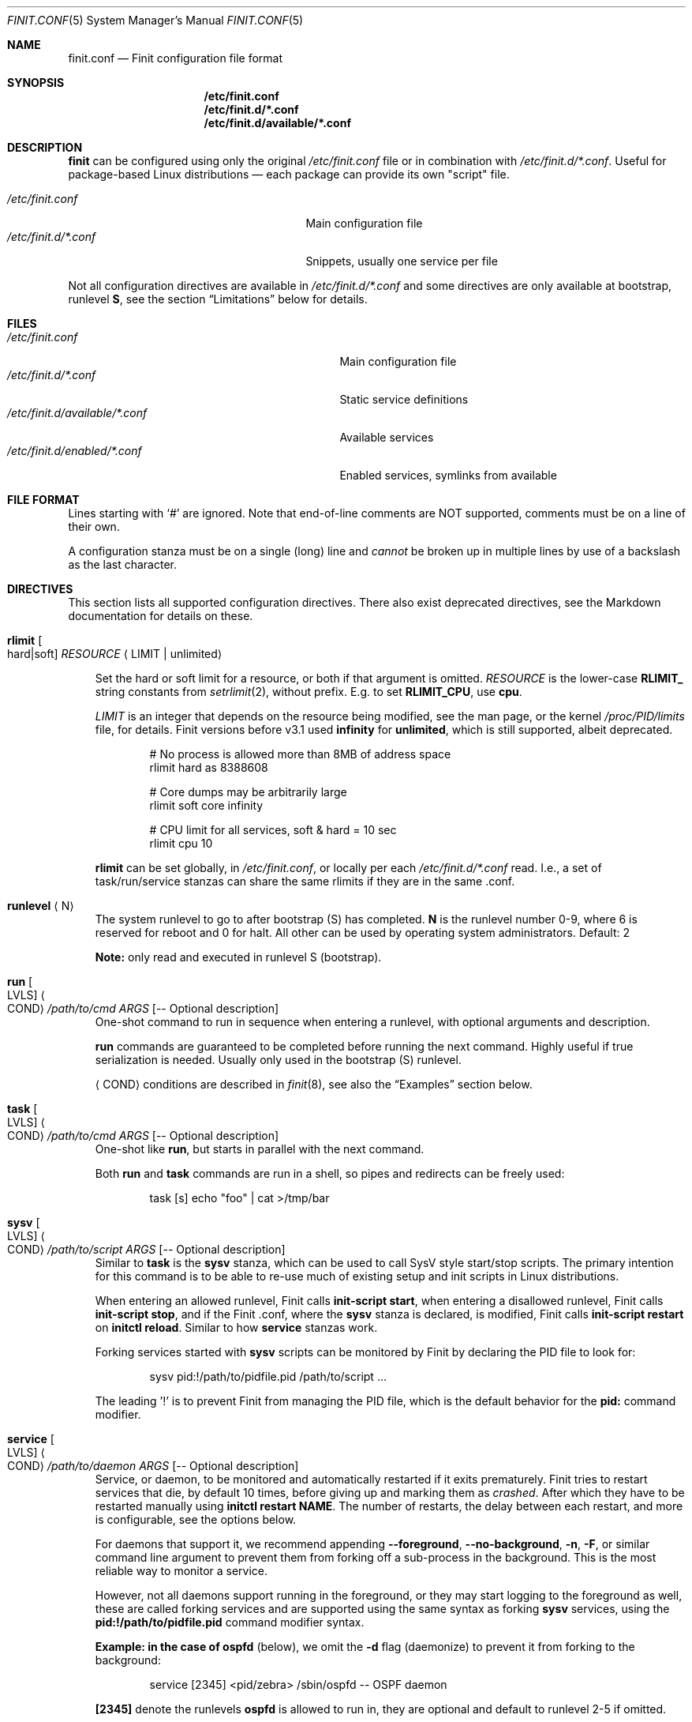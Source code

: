 .\"                                      Hey, EMACS: -*- nroff -*-
.\" First parameter, NAME, should be all caps
.\" Second parameter, SECTION, should be 1-8, maybe w/ subsection
.\" other parameters are allowed: see man(7), man(1)
.Dd Oct 17, 2020
.Dt FINIT.CONF 5 SMM
.Os Linux
.Sh NAME
.Nm finit.conf
.Nd Finit configuration file format
.Sh SYNOPSIS
.Nm /etc/finit.conf
.Nm /etc/finit.d/*.conf
.Nm /etc/finit.d/available/*.conf
.Sh DESCRIPTION
.Nm finit
can be configured using only the original
.Pa /etc/finit.conf
file or in combination with
.Pa /etc/finit.d/*.conf .
Useful for package-based Linux distributions \(em each package can
provide its own "script" file.
.Pp
.Bl -tag -width /etc/finit.d/*.conf -offset indent -compact
.It Pa /etc/finit.conf
Main configuration file
.It Pa /etc/finit.d/*.conf
Snippets, usually one service per file
.El
.Pp
Not all configuration directives are available in
.Pa /etc/finit.d/*.conf
and some directives are only available at bootstrap, runlevel
.Cm S ,
see the section
.Sx Limitations
below for details.
.Sh FILES
.Bl -tag -width /etc/finit.d/available/*.conf -compact
.It Pa /etc/finit.conf
Main configuration file
.It Pa /etc/finit.d/*.conf
Static service definitions
.It Pa /etc/finit.d/available/*.conf
Available services
.It Pa /etc/finit.d/enabled/*.conf
Enabled services, symlinks from available
.El
.Sh FILE FORMAT
Lines starting with `#' are ignored. Note that end-of-line comments are
NOT supported, comments must be on a line of their own.
.Pp
A configuration stanza must be on a single (long) line and
.Em cannot
be broken up in multiple lines by use of a backslash as the last
character.
.Sh DIRECTIVES
This section lists all supported configuration directives.  There also exist
deprecated directives, see the Markdown documentation for details on these.
.Pp
.Bl -tag -width 1n
.It Cm rlimit Oo hard|soft Oc Ar RESOURCE Aq LIMIT | unlimited
.Pp
Set the hard or soft limit for a resource, or both if that argument is
omitted.
.Ar RESOURCE
is the lower-case
.Cm RLIMIT_
string constants from
.Xr setrlimit 2 ,
without prefix.  E.g. to set
.Cm RLIMIT_CPU ,
use
.Cm cpu .
.Pp
.Ar LIMIT
is an integer that depends on the resource being modified, see
the man page, or the kernel
.Pa /proc/PID/limits
file, for details.
Finit versions before v3.1 used
.Cm infinity
for
.Cm unlimited ,
which is still supported, albeit deprecated.
.Bd -unfilled -offset indent
# No process is allowed more than 8MB of address space
rlimit hard as 8388608

# Core dumps may be arbitrarily large
rlimit soft core infinity

# CPU limit for all services, soft & hard = 10 sec
rlimit cpu 10
.Ed
.Pp
.Cm rlimit
can be set globally, in
.Pa /etc/finit.conf ,
or locally per each
.Pa /etc/finit.d/*.conf
read.  I.e., a set of task/run/service stanzas can share the same
rlimits if they are in the same .conf.
.It Cm runlevel Aq N
The system runlevel to go to after bootstrap (S) has completed.
.Cm N
is the runlevel number 0-9, where 6 is reserved for reboot and 0 for
halt.  All other can be used by operating system administrators.
Default: 2
.Pp
.Sy Note:
only read and executed in runlevel S (bootstrap).
.It Cm run Oo LVLS Oc Ao COND Ac Ar /path/to/cmd ARGS Op -- Optional description
One-shot command to run in sequence when entering a runlevel, with
optional arguments and description.
.Pp  
.Cm run
commands are guaranteed to be completed before running the next
command.  Highly useful if true serialization is needed.  Usually
only used in the bootstrap (S) runlevel.
.Pp
.Cm Aq COND
conditions are described in
.Xr finit 8 ,
see also the
.Sx Examples
section below.
.It Cm task Oo LVLS Oc Ao COND Ac Ar /path/to/cmd ARGS Op -- Optional description
One-shot like
.Cm run ,
but starts in parallel with the next command.
.Pp  
Both
.Cm run
and
.Cm task
commands are run in a shell, so pipes and redirects can be freely used:
.Bd -unfilled -offset indent
task [s] echo "foo" | cat >/tmp/bar
.Ed
.It Cm sysv Oo LVLS Oc Ao COND Ac Ar /path/to/script ARGS Op -- Optional description
Similar to
.Cm task
is the
.Cm sysv
stanza, which can be used to call SysV style start/stop scripts.  The
primary intention for this command is to be able to re-use much of
existing setup and init scripts in Linux distributions.
.Pp  
When entering an allowed runlevel, Finit calls
.Cm init-script start ,
when entering a disallowed runlevel, Finit calls
.Cm init-script stop ,
and if the Finit .conf, where the
.Cm sysv
stanza is declared, is modified, Finit calls
.Cm init-script restart
on
.Cm initctl reload .
Similar to how
.Cm service
stanzas work.
.Pp
Forking services started with
.Cm sysv
scripts can be monitored by Finit by declaring the PID file to look for:
.Bd -unfilled -offset indent
sysv pid:!/path/to/pidfile.pid /path/to/script ...
.Ed
.Pp
The leading '!' is to prevent Finit from managing the PID file, which is
the default behavior for the
.Cm pid:
command modifier.
.It Cm service Oo LVLS Oc Ao COND Ac Ar /path/to/daemon ARGS Op -- Optional description
Service, or daemon, to be monitored and automatically restarted if it
exits prematurely.  Finit tries to restart services that die, by
default 10 times, before giving up and marking them as
.Em crashed .
After which they have to be restarted manually using
.Cm initctl restart NAME .
The number of restarts, the delay between each restart, and more is
configurable, see the options below.
.Pp  
For daemons that support it, we recommend appending
.Cm --foreground , --no-background , -n , -F ,
or similar command line argument to prevent them from forking off a
sub-process in the background.  This is the most reliable way to monitor
a service.
.Pp
However, not all daemons support running in the foreground, or they may
start logging to the foreground as well, these are called forking
services and are supported using the same syntax as forking
.Cm sysv
services, using the
.Cm pid:!/path/to/pidfile.pid
command modifier syntax.
.Pp
.Sy Example: in the case of
.Cm ospfd
(below), we omit the
.Cm -d
flag (daemonize) to prevent it from forking to the background:
.Bd -unfilled -offset indent
service [2345] <pid/zebra> /sbin/ospfd -- OSPF daemon
.Ed
.Pp
.Cm [2345]
denote the runlevels
.Cm ospfd
is allowed to run in, they are optional and default to runlevel 2-5 if
omitted.
.Pp
.Cm <pid/zebra>
is the condition for starting
.Cm ospfd .
In this example Finit waits for another service,
.Cm zebra ,
to have created its PID file in
.Pa /var/run/quagga/zebra.pid
before starting
.Cm ospfd .
Finit watches *all* files in
.Pa /var/run ,
for each file named
.Cm *.pid ,
.Cm */pid ,
Finit opens it and find the matching
.Cm NAME:ID
using the PID.
.Pp
Some services do not maintain a PID file and rather than patching each
application Finit provides a workaround.  A
.Cm pid
modifier keyword can be set to have Finit automatically create (when
starting) and later remove (when stopping) the PID file.  The file is
created in the
.Pa /var/run
directory using the
.Xr basename 3
of the service.  The full syntax of the
.Cm pid
modifier is:
.Bd -unfilled -offset indent
pid[:[!][/path/to/]filename[.pid]]
.Ed
.Pp
For example, by adding
.Cm pid:/run/foo.pid
to the service
.Cm /sbin/bar ,
that PID file will, not only be created and removed automatically, but
also be used by the Finit condition subsystem.  So a service/run/task
can depend on the
.Cm <pid/bar>
condition.
.Pp
If a service should not be automatically started, it can be configured
as manual with the
.Cm manual:yes
command modifier.  The service can then be started at any time by
running
.Cm initctl start NAME
.Pp
The name of a service, shown by the
.Cm initctl
tool, defaults to the basename of the service executable. It can be
changed with the
.Cm name:foo
command modifier.
.Pp
As mentioned previously, services are automatically restarted should
they crash, this is configurable with the following options:
.Bl -tag -width 1n
.It Cm restart:NUM
number of times Finit tries to restart a crashing
service, default: 10.  When this limit is reached the service is
marked
.Em crashed
and must be restarted manually with
.Xr initctl 8 .
.It Cm restart_sec:SEC
number of seconds before Finit tries to restart
a crashing service, default: 2 seconds for the first five retries,
then back-off to 5 seconds.  The maximum of this configured value
and the above (2 and 5) will be used
.It Cm norestart
dont restart on failures, same as
.Cm restart:0
.It Cm oncrash:reboot
when all retries have failed, and the service
has
.Em crashed ,
if this option is set the system is rebooted.  Note, future releases
may include other
.Cm oncrash:
actions.
.El
.Pp
When stopping a service (run/task/sysv/service), either manually or when
moving to another runlevel, Finit starts by sending SIGTERM, to allow
the process to shut down gracefully.  If the process has not been
collected within 3 seconds, Finit sends SIGKILL.  To halt the process
using a different signal, use the command modifier
.Cm halt:SIGNAL ,
e.g.,
.Cm halt:SIGPWR .
To change the delay between your halt signal and KILL, use the command
modifier
.Cm kill:SEC ,
e.g.,
.Cm kill:10
to wait 10 seconds before sending SIGKILL.
.Pp
Services support the
.Cm pre:script
and
.Cm post:script
command actions as well.  These run as the same
.Cm @USER:GROUP
as the service itself, with any
.Cm env:file
sourced.  The scripts must use an absolute path, but are executed from
the
.Cm $HOME
of the given user.  The scripts are not called with any argument
(currently), but both get the
.Cm SERVICE_IDENT=foo
environment variable set.  Here
.Cm foo
denotes the identity of the service, which if there are multiple
services named
.Cm foo ,
may be
.Cm foo:1 ,
or any unique identifier specified in the .conf file.  The
.Cm post:script
is called with an additional set of environment variables:
.Bl -tag -offset indent -width 1n
.It Cm EXIT_CODE=[exited,signal]
set to one of
.Cm exited
or
.Cm signal
.It Cm EXIT_STATUS=[num,SIGNAME]
set to one of exit status code from the program, if it exited normally,
or the signal name (HUP, TERM, etc.) if it exited due to signal
.El
.Pp
The scripts have a default execution time of 3 seconds before they are
SIGKILLed, this can be adjusted using the
.Cm kill:SEC
modifier syntax.
.Pp
.Sy Note:
the
.Cm pre:script
.Em must
be idempotent, because a service can transition between READY and HALTED
states any number of times before going to RUNNING.
.It Cm runparts Aq DIR
Call
.Xr run-parts 8
on
.Cm DIR
to run start scripts.  All executable files, or scripts, in the
directory are called, in alphabetic order.  The scripts in this
directory are executed at the very end of bootstrap, runlevel S.
.Pp
It can be beneficial to use
.Cm S01name ,
.Cm S02othername ,
etc. if there is a dependency order between the scripts.  Symlinks to
existing daemons can talso be used, but make sure they daemonize by
default.
.Pp
Similar to the
.Pa /etc/rc.local
shell script, make sure that all your services and programs either
terminate or start in the background or you will block Finit.
.Sy Note:
only read and executed in runlevel S (bootstrap).
.It Cm include Aq CONF
Include another configuration file.  Absolute path required.
.It Cm log size:BYTES count:NUM
Log rotation for run/task/services using the
.Cm log
command modifier with redirection to a log file.  Global setting,
applies to all services.
.Pp
The size can be given as bytes, without a specifier, or in `k`, `M`,
or `G`, e.g.
.Cm size:10M ,
or
.Cm size:3G .
A value of
.Cm size:0
disables log rotation.  The default is
.Cm size:200k .
.Pp
The count value is recommended to be between 1-5, with a default 5.
Setting count to 0 means the logfile will be truncated when the MAX
size limit is reached.
.It Cm tty Oo LVLS Oc Ao COND Ac Ar DEV Oo BAUD Oc Oo noclear Oc Oo nowait Oc Oo nologin Oc Oo TERM Oc
This form of the
.Cm tty
stanza uses the built-in getty on the given TTY device
.Ar DEV ,
in the given runlevels.
.Ar DEV may be the special keyword
.Cm @console ,
or `console`, which is expanded from `/sys/class/tty/console/active`,
useful on embedded systems.
.Pp
The default baud rate is 0, i.e., keep kernel default.
.Pp
The `tty` stanza inherits runlevel, condition (and other feature)
parsing from the `service` stanza.  So TTYs can run in one or many
runlevels and depend on any condition supported by Finit.  This is
useful e.g. to depend on `<pid/elogind>` before starting a TTY.
.Bd -unfilled -offset indent
tty [12345] /dev/ttyAMA0 115200 noclear vt220
.Ed
.It Cm tty Oo LVLS Oc Ao COND Ac Ar CMD DEV Oo noclear Oc Oo nowait Oc
This form of the
.Cm tty
stanza is for using an external getty, like agetty or the BusyBox getty.
.Pp
By default, these first two syntax variants
.Em clear
the TTY and
.Em wait
for the user to press enter before starting getty.
.Bd -unfilled -offset indent
tty [12345] /sbin/getty  -L 115200 /dev/ttyAMA0 vt100
tty [12345] /sbin/agetty -L ttyAMA0 115200 vt100 nowait
.Ed
.Pp
The
.Cm noclear
option disables clearing the TTY after each session.  Clearing the TTY
when a user logs out is usually preferable.
.Pp  
The
.Cm nowait
option disables the
.Cm Please press Enter to activate console
message before actually starting the getty program.  On small and
embedded systems running multiple unused getty wastes both memory and
CPU cycles, so `wait` is the preferred default.
.Pp
The
.Cm nologin
option disables getty and
.Pa /bin/login ,
and gives the user a root (login) shell on the given TTY
.Cm DEV
immediately.  Needless to say, this is a rather insecure option, but can
be very useful for developer builds, during board bringup, or similar.
.Pp
Notice the ordering, the
.Cm TERM
option to the built-in getty must be the last argument.
.Pp
Embedded systems may want to enable automatic `DEV` by supplying the
special
.Cm @console
device.  This works regardless weather the system uses
.Cm ttyS0 , ttyAMA0 ,  ttyMXC0 ,
or anything else.  Finit figures it out by querying sysfs:
.Pa /sys/class/tty/console/active .
The speed can be omitted to keep the kernel default.
.Pp
Most systems get by fine by just using `console`, which will evaluate
to
.Pa /dev/console .
If you have to use
.Cm @console
to get any output, you may have some issue with your kernel config.
.Bd -unfilled -offset indent
tty [12345] @console noclear vt220
.Ed
.Pp
On really bare bones systems, or for board bringup, Finit can give you a
shell prompt as soon as bootstrap is done, without opening any device
node:
.Bd -unfilled -offset indent
tty [12345789] notty
.Ed
.Pp
This should of course not be enabled on production systems.  Because it
may give a user root access without having to log in.  However, for
board bringup and system debugging it can come in handy.
.Pp
One can also use the
.Cm service
stanza to start a stand-alone shell:
.Bd -unfilled -offset indent
service [12345] /bin/sh -l
.Ed
.Pp
.It Cm tty Oo LVLS Oc Ao COND Ac Oo notty Oc Oo rescue Oc
The third
.Cm tty
form is for board bringup and the
.Cm rescue
boot mode.  No device node is required in this variant, the same output
that the kernel uses is reused for stdio.  If the
.Cm rescue
option is omitted, a shell is started.  The flags
.Cm nologin , noclear ,
and
.Cm nowait
are implied.   If the
.Cm rescue
option is set the bundled
.Pa /libexec/finit/sulogin
is started to present a bare-bones root login prompt.  If the root
(uid:0, gid:0) user does not have a password set, no rescue is possible.
.El
.Sh COMMAND MODIFIERS
The run/task/tty/service/sysv stanzas take modifiers, or options, to
control their behavior.  This section lists them with their limitations.
All modifiers must be placed between the stanza and its command.
.Bl -tag -width 1n
.It Cm @user:group
Every
.Cm run , task ,
or
.Cm service
can also list the privileges the
.Cm /path/to/cmd
should be executed with.  Prefix the command with
.Cm @USR[:GRP] ,
group is optional, like this:
.Bd -unfilled -offset indent
run [2345] @joe:users logger "Hello world"
.Ed
.Pp
For multiple instances of the same command, e.g. a DHCP client or
multiple web servers, add
.Cm :ID
somewhere between the
.Cm run , task , service
keyword and the command, like this:
.Bd -unfilled -offset indent
service :80  [2345] httpd -f -h /http -p 80   -- Web server
service :8080[2345] httpd -f -h /http -p 8080 -- Old web server
.Ed
.Pp
Without the
.Cm :ID
to the service the latter will overwrite the former and only the old web
server would be started and supervised.
.It Cm log:/path/to/file
Redirect stdout/stderr of a command to the given log file.  See the
global log directive, above, for details on log rotation.
.It Cm log:console
Redirect stdout/stderr of a command to
.Pa /dev/console ,
only use this for debugging or bringup.
.It Cm log:null
Redirect stdout/stderr of a command to
.Pa /dev/null .
.It Cm log:prio:facility.level,tag:ident
Redirect stdout/stderr of a command to syslog using the given priority
and tag identity.
.Bd -unfilled -offset indent
service log:prio:user.warn,tag:ntpd /sbin/ntpd pool.ntp.org -- NTP daemon
.Ed
.It Cm log
Default
.Cm prio
is
.Cm daemon.info
and the default
.Cm tag
identity is the basename of the service or run/task command.
.El
.Sh RESCUE MODE
Finit supports a rescue mode which is activated by the
.Cm rescue
option on the kernel command line.  The rescue mode comes in two
flavors:
.Em traditional
and
.Em fallback .
.Ss Traditional
This is what most users expect.  A very early maintenance login prompt,
served by the bundled
.Pa /libexec/finit/sulogin
program, or the standard
.Cm sulogin
from util-linux or BusyBox is searched for in the UNIX default
.Cm $PATH .
If a successful login is made, or the user exits (Ctrl-D), the rescue
mode is ended and the system boots up normally.
.Pp
.Sy Note:
if the user (UID 0 and GID 0) does not have a password, or
.Em the account is locked ,
the user is presented with a password-less prompt:
.Cm "Press enter to enter maintenance mode." ,
which opens up a root shell.
.Ss Fallback
If no
.Cm sulogin
program is found, Finit tries to bring up as much of its own
functionality as possible, yet limiting many aspects, meaning; no
network, no`fsck` of file systems in
.Pa /etc/fstab ,
no
.Pa /etc/rc.local ,
no
.Cm runparts ,
and most plugins are skipped (except those that provide functionality
for the condition subsystem).
.Pp
Instead of reading
.Pa /etc/finit.conf
et al, system configuration is read from
.Pa /lib/finit/rescue.conf ,
which can be freely modified by the system administrator.
.Pp
The bundled default `rescue.conf` contains nothing more than:
.Bd -unfilled -offset indent
runlevel 1
tty [12345] rescue
.Ed
.Pp
The
.Cm tty
has the
.Cm rescue
option set, which works similar to the board bring-up tty option
.Cm notty .
The major difference being that `sulogin` is started to query for
root/admin password.  If
.Cm sulogin
is not found,
.Cm rescue
behaves like
.Cm notty
and gives a plain root shell prompt.
.Pp
If Finit cannot find
.Pa /lib/finit/rescue.conf
it defaults to:
.Bd -unfilled -offset indent
tty [12345] rescue
.Ed
.Pp
There is no way to exit the
.Em fallback
rescue mode.
.Sh SERVICE ENVIRONMENT
Finit supports sourcing environment variables from
.Pa /etc/default/* ,
or similar.  This is a common pattern from SysV init scripts, where the
start/stop script is a generic script for the given service,
.Cm foo ,
and the options for the service are sourced from the file
.Pa /etc/default/foo .
Like this:
.Bd -unfilled -offset indent
/etc/default/foo:

    FOO_OPTIONS=--extra-arg="bar" -s -x

/etc/finit.conf:

    service [2345] env:-/etc/default/foo foo -n $FOO_OPTIONS -- Example foo daemon
.Ed
.Pp
Here the service
.Cm foo
is started with
.Op Fl -n ,
to make sure it runs in the foreground, and the with the options found
in the environment file.  With the
.Cm ps
command we can see that the process is started with:
.Bd -unfilled -offset indent
foo -n --extra-arg=bar -s -x
.Ed
.Pp
.Sy Note:
the leading `-` determines if Finit should treat a missing environment
file as blocking the start of the service or not.  When `-` is used, a
missing environment file does
.Em not
block the start.
.Sh SERVICE WRAPPER SCRIPTS
If your service requires to run additional commands, executed before the
service is actually started, like the systemd `ExecStartPre`, you can
use a wrapper shell script to start your service.
.Pp
The Finit service
.Cm .conf
file can be put into
.Pa /etc/finit.d/available ,
so you can control the service using
.Cm initctl .
Then use the path to the wrapper script in the Finit
.Cm .conf
service stanza.  The following example employs a wrapper script in
.Pa /etc/start.d .
.Bd -unfilled
/etc/finit.d/available/program.conf:

    service [235] <!> /etc/start.d/program -- Example Program

/etc/start.d/program:

    #!/bin/sh
    # Prepare the command line options
    OPTIONS="-u $(cat /etc/username)"

    # Execute the program
    exec /usr/bin/program $OPTIONS
.Ed
.Pp
.Sy Note:
the example sets
.Cm <!>
to denote that it doesn't support SIGHUP.  That way Finit will
stop/start the service instead of sending SIGHUP at restart/reload
events.
.Sh CGROUPS
There are three major cgroup configuration directives:
.Pp
.Bl -enum -offset indent -compact
.It
Global top-level group: init, system, user, or a custom group
.It
Selecting a top-level group for a set of run/task/services
.It
Per run/task/service limits
.El
.Pp
Top-level group configuration.
.Bd -unfilled -offset indent
# Top-level cgroups and their default settings.  All groups mandatory
# but more can be added, max 8 groups in total currently.  The cgroup
# 'root' is also available, reserved for RT processes.  Settings are
# as-is, only one shorthand 'mem.' exists, other than that it's the
# cgroup v2 controller default names.
cgroup init   cpu.weight:100
cgroup user   cpu.weight:100
cgroup system cpu.weight:9800
.Ed
.Pp
Adding an extra cgroup
.Cm maint/
will require you to adjust the weight of the above three.  We leave
.Cm init/
and
.Cm user/
as-is reducing weight of
.Cm system/
to 9700.
.Bd -unfilled -offset indent
cgroup system cpu.weight:9700

# Example extra cgroup 'maint'
cgroup maint  cpu.weight:100
.Ed
.Pp
By default, the
.Cm system/
cgroup is selected for almost everything.  The
.Cm init/
cgroup is reserved for PID 1 itself and its closest relatives.  The
.Cm user/
cgroup is for local TTY logins spawned by getty.
.Pp
To select a different top-level cgroup, e.g.
.Cm maint/ ,
one can either define it for a group of run/task/service directives in a
.Cm .conf
or per each stanza:
.Bd -unfilled -offset indent
cgroup.maint
service [...] <...> /path/to/foo args -- description
service [...] <...> /path/to/bar args -- description
.Ed
.Pp
or
.Bd -unfilled -offset indent
service [...] <...> cgroup.maint /path/to/foo args -- description
.Ed
.Pp
The latter form also allows per-stanza limits on the form:
.Bd -unfilled -offset indent
service [...] <...> cgroup.maint:cpu.max:10000,mem.max:655360 /path/to/foo args -- description
.Ed
.Pp
Notice the comma separation and the
.Cm mem.
exception to the rule: every cgroup setting maps directly to cgroup v2
syntax.  I.e.,
.Cm cpu.max
maps to the file
.Pm /sys/fs/cgroup/maint/foo/cpu.max .
There is no filtering, except for expanding the shorthand
.Cm mem.
to
.Cm memory. ,
if the file is not available, either the cgroup controller is not
available in your Linux kernel, or the name is misspelled.
.Pp
Linux cgroups and details surrounding values are not explained in the
Finit documentation.  The Linux admin-guide cover this well:
.Lk https://www.kernel.org/doc/html/latest/admin-guide/cgroup-v2.html
.Sh LIMITATIONS
As of Finit v4 there are no limitations to where
.Cm .conf
settings can be placed.  Except for the system/global
.Cm rlimit
and
.Cm cgroup
top-level group declarations, which can only be set from
.Pa /etc/finit.conf ,
since it is the first
.Cm .conf
file Finit reads.
.Pp
Originally,
.Pp /etc/finit.conf
was the only way to set up a Finit system.  Today it is mainly used for
bootstrap settings like system hostname, early module loading for
watchdogd, network bringup and system shutdown.  These can now also be
set in any
.Cm .conf
file in
.Pa /etc/finit.d .
.Pp
There is, however, nothing preventing you from having all configuration
settings in
.Pa /etc/finit.conf .
.Sh SEE ALSO
.Xr finit 8 ,
.Xr initctl 8
.Sh AUTHORS
.Nm finit
was conceived and reverse engineered by Claudio Matsuoka.  Since v1.0,
maintained by Joachim Wiberg, with contributions by many others.
